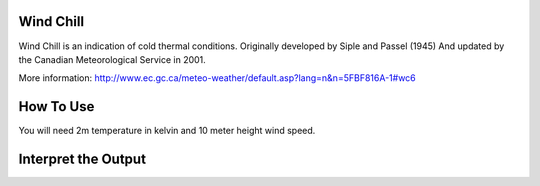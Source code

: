 Wind Chill
======================================
Wind Chill is an indication of cold thermal conditions.
Originally developed by Siple and Passel (1945)
And updated by the Canadian Meteorological Service in 2001.

More information: http://www.ec.gc.ca/meteo-weather/default.asp?lang=n&n=5FBF816A-1#wc6

How To Use 
======================================

You will need 2m temperature in kelvin and 10 meter height wind speed.

.. code-block:: python
    calculate_wind_chill(2m temperature, wind speed)

Interpret the Output
======================================
.. csv-table:: Wind Chill Thresholds
    :file: windchillthresholds.csv
    :header-rows: 1
    :class: longtable
    :widths: 1 1